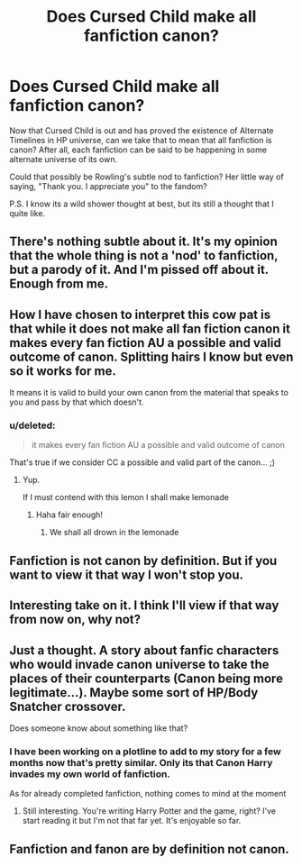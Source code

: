 #+TITLE: Does Cursed Child make all fanfiction canon?

* Does Cursed Child make all fanfiction canon?
:PROPERTIES:
:Score: 19
:DateUnix: 1470594319.0
:DateShort: 2016-Aug-07
:FlairText: Discussion
:END:
Now that Cursed Child is out and has proved the existence of Alternate Timelines in HP universe, can we take that to mean that all fanfiction is canon? After all, each fanfiction can be said to be happening in some alternate universe of its own.

Could that possibly be Rowling's subtle nod to fanfiction? Her little way of saying, "Thank you. I appreciate you" to the fandom?

P.S. I know its a wild shower thought at best, but its still a thought that I quite like.


** There's nothing subtle about it. It's my opinion that the whole thing is not a 'nod' to fanfiction, but a parody of it. And I'm pissed off about it. Enough from me.
:PROPERTIES:
:Score: 27
:DateUnix: 1470596552.0
:DateShort: 2016-Aug-07
:END:


** How I have chosen to interpret this cow pat is that while it does not make all fan fiction canon it makes every fan fiction AU a possible and valid outcome of canon. Splitting hairs I know but even so it works for me.

It means it is valid to build your own canon from the material that speaks to you and pass by that which doesn't.
:PROPERTIES:
:Author: Judy-Lee
:Score: 10
:DateUnix: 1470616098.0
:DateShort: 2016-Aug-08
:END:

*** u/deleted:
#+begin_quote
  it makes every fan fiction AU a possible and valid outcome of canon
#+end_quote

That's true if we consider CC a possible and valid part of the canon... ;)
:PROPERTIES:
:Score: 3
:DateUnix: 1470625151.0
:DateShort: 2016-Aug-08
:END:

**** Yup.

If I must contend with this lemon I shall make lemonade
:PROPERTIES:
:Author: Judy-Lee
:Score: 6
:DateUnix: 1470626666.0
:DateShort: 2016-Aug-08
:END:

***** Haha fair enough!
:PROPERTIES:
:Score: 1
:DateUnix: 1470628655.0
:DateShort: 2016-Aug-08
:END:

****** We shall all drown in the lemonade
:PROPERTIES:
:Score: 2
:DateUnix: 1470753155.0
:DateShort: 2016-Aug-09
:END:


** Fanfiction is not canon by *definition*. But if you want to view it that way I won't stop you.
:PROPERTIES:
:Author: yarglethatblargle
:Score: 11
:DateUnix: 1470594529.0
:DateShort: 2016-Aug-07
:END:


** Interesting take on it. I think I'll view if that way from now on, why not?
:PROPERTIES:
:Score: 3
:DateUnix: 1470605002.0
:DateShort: 2016-Aug-08
:END:


** Just a thought. A story about fanfic characters who would invade canon universe to take the places of their counterparts (Canon being more legitimate...). Maybe some sort of HP/Body Snatcher crossover.

Does someone know about something like that?
:PROPERTIES:
:Author: AnIndividualist
:Score: 1
:DateUnix: 1470669890.0
:DateShort: 2016-Aug-08
:END:

*** I have been working on a plotline to add to my story for a few months now that's pretty similar. Only its that Canon Harry invades my own world of fanfiction.

As for already completed fanfiction, nothing comes to mind at the moment
:PROPERTIES:
:Score: 1
:DateUnix: 1470671045.0
:DateShort: 2016-Aug-08
:END:

**** Still interesting. You're writing Harry Potter and the game, right? I've start reading it but I'm not that far yet. It's enjoyable so far.
:PROPERTIES:
:Author: AnIndividualist
:Score: 1
:DateUnix: 1470732971.0
:DateShort: 2016-Aug-09
:END:


** Fanfiction and fanon are by definition not canon.
:PROPERTIES:
:Author: stefvh
:Score: 0
:DateUnix: 1470664563.0
:DateShort: 2016-Aug-08
:END:
